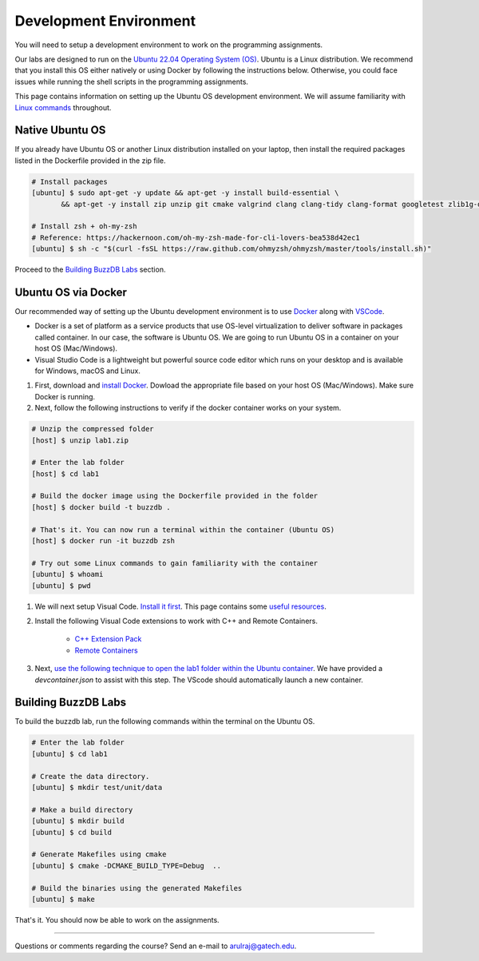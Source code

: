 Development Environment
=======================

You will need to setup a development environment to work on the programming assignments.

Our labs are designed to run on the `Ubuntu 22.04 Operating System (OS) <https://en.wikipedia.org/wiki/Ubuntu>`__. Ubuntu is a Linux distribution. We recommend that you install this OS either natively or using Docker by following the instructions below. Otherwise, you could face issues while running the shell scripts in the programming assignments.

This page contains information on setting up the Ubuntu OS development environment. We will assume familiarity with `Linux commands <https://ubuntu.com/tutorials/command-line-for-beginners#1-overview>`__ throughout.

Native Ubuntu OS
----------------

If you already have Ubuntu OS or another Linux distribution installed on your laptop, then install the required packages listed in the Dockerfile provided in the zip file.

.. code-block:: sh

    # Install packages
    [ubuntu] $ sudo apt-get -y update && apt-get -y install build-essential \
           && apt-get -y install zip unzip git cmake valgrind clang clang-tidy clang-format googletest zlib1g-dev libgflags-dev libbenchmark-dev libgtest-dev zsh curl git-all

    # Install zsh + oh-my-zsh 
    # Reference: https://hackernoon.com/oh-my-zsh-made-for-cli-lovers-bea538d42ec1
    [ubuntu] $ sh -c "$(curl -fsSL https://raw.github.com/ohmyzsh/ohmyzsh/master/tools/install.sh)"
    
Proceed to the `Building BuzzDB Labs <#building-buzzdb-labs>`__ section.

Ubuntu OS via Docker
--------------------

Our recommended way of setting up the Ubuntu development environment is to use `Docker <https://www.docker.com/>`__  along with  `VSCode <https://code.visualstudio.com/>`__. 

- Docker is a set of platform as a service products that use OS-level virtualization to deliver software in packages called container. In our case, the software is Ubuntu OS. We are going to run Ubuntu OS in a container on your host OS (Mac/Windows).
- Visual Studio Code is a lightweight but powerful source code editor which runs on your desktop and is available for Windows, macOS and Linux.

#. First, download and `install Docker <https://docs.docker.com/get-started/#download-and-install-docker>`__. Dowload the appropriate file based on your host OS (Mac/Windows). Make sure Docker is running. 

#. Next, follow the following instructions to verify if the docker container works on your system. 

.. code-block:: sh

	# Unzip the compressed folder
	[host] $ unzip lab1.zip

	# Enter the lab folder
	[host] $ cd lab1
	
	# Build the docker image using the Dockerfile provided in the folder
	[host] $ docker build -t buzzdb .
	
	# That's it. You can now run a terminal within the container (Ubuntu OS)
	[host] $ docker run -it buzzdb zsh
	
	# Try out some Linux commands to gain familiarity with the container
	[ubuntu] $ whoami
	[ubuntu] $ pwd 
	
#. We will next setup Visual Code. `Install it first <https://code.visualstudio.com/download>`__. This page contains some `useful resources <https://code.visualstudio.com/docs>`__.

#. Install the following Visual Code extensions to work with C++ and Remote Containers.

	* `C++ Extension Pack <https://marketplace.visualstudio.com/items?itemName=ms-vscode.cpptools-extension-pack>`__
	* `Remote Containers <https://marketplace.visualstudio.com/items?itemName=ms-vscode-remote.remote-containers>`__

#. Next, `use the following technique to open the lab1 folder within the Ubuntu container <https://code.visualstudio.com/docs/remote/containers#_quick-start-open-an-existing-folder-in-a-container>`__. We have provided a `devcontainer.json` to assist with this step. The VScode should automatically launch a new container.

Building BuzzDB Labs
--------------------

To build the buzzdb lab, run the following commands within the terminal on the Ubuntu OS.

.. code-block:: sh

        # Enter the lab folder
	[ubuntu] $ cd lab1

	# Create the data directory.
	[ubuntu] $ mkdir test/unit/data
	
	# Make a build directory
	[ubuntu] $ mkdir build
	[ubuntu] $ cd build
	
	# Generate Makefiles using cmake
	[ubuntu] $ cmake -DCMAKE_BUILD_TYPE=Debug  ..
	
	# Build the binaries using the generated Makefiles
	[ubuntu] $ make

That's it. You should now be able to work on the assignments.

--------------

Questions or comments regarding the course?
Send an e-mail to `arulraj@gatech.edu <mailto:arulraj@gatech.edu>`__.
